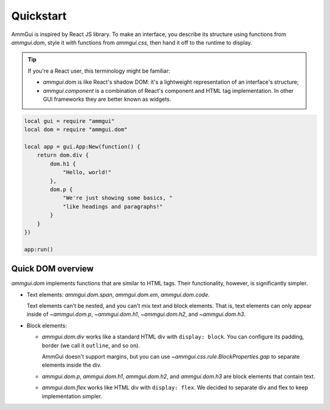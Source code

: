 Quickstart
==========

AmmGui is inspired by React JS library. To make an interface, you describe
its structure using functions from `ammgui.dom`, style it with functions
from `ammgui.css`, then hand it off to the runtime to display.

.. tip::

   If you're a React user, this terminology might be familiar:

   - `ammgui.dom` is like React's shadow DOM: it's a lightweight representation
     of an interface's structure;
   - `ammgui.component` is a combination of React's component and HTML
     tag implementation. In other GUI frameworks they are better known
     as widgets.

.. code-block:: lua

   local gui = require "ammgui"
   local dom = require "ammgui.dom"

   local app = gui.App:New(function() {
       return dom.div {
           dom.h1 {
               "Hello, world!"
           },
           dom.p {
               "We're just showing some basics, "
               "like headings and paragraphs!"
           }
       }
   })

   app:run()


Quick DOM overview
------------------

`ammgui.dom` implements functions that are similar to HTML tags. Their functionality,
however, is significantly simpler.

- Text elements: `ammgui.dom.span`, `ammgui.dom.em`, `ammgui.dom.code`.

  Text elements can't be nested, and you can't mix text and block elements.
  That is, text elements can only appear inside of `~ammgui.dom.p`, `~ammgui.dom.h1`,
  `~ammgui.dom.h2`, and `~ammgui.dom.h3`.

- Block elements:

  - `ammgui.dom.div` works like a standard HTML div with ``display: block``.
    You can configure its padding, border (we call it ``outline``, and so on).

    AmmGui doesn't support margins, but you can use `~ammgui.css.rule.BlockProperties.gap`
    to separate elements inside the div.

  - `ammgui.dom.p`, `ammgui.dom.h1`, `ammgui.dom.h2`, and `ammgui.dom.h3` are block
    elements that contain text.

  - `ammgui.dom.flex` works like HTML div with ``display: flex``. We decided
    to separate div and flex to keep implementation simpler.
